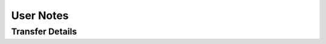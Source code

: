 User Notes
==========

Transfer Details
----------------
========== ============================================= ==============================================================
**Target** **As Source**                                 **As Destination**
### <a name="OSF"></a>OSF        Only provides checksums for OSF Storage files Writes PRESQT_FTS_METADATA.json file

           Keywords written to 'Tags' attribute          Keywords written to 'Tags' attribute.

                                                         Stores all resources in OSF Storage

curateND   Provides checksums for all files              N/A

Github     Does not provide checksums for files          Writes PRESQT_FTS_METADATA.json file

           Keywords written to 'Topics' attribute        Does not provide checksums for files

                                                         Keywords written to 'Topics' attribute

Zenodo     Provides checksums for all files              Writes PRESQT_FTS_METADATA.json file

           Keywords written to 'Keywords' attribute      Resources will be written in BagIt format as a ZIP file

                                                         Keywords written to 'Keywords' attribute

GitLab     Provides checksums for all files              Writes PRESQT_FTS_METADATA.json file

           Keywords written to 'Tag List' attribute      Keywords written to 'Tag List' attribute

Figshare   Provides checksums for all files              Writes PRESQT_FTS_METADATA.json file
           
           Keywords written to 'Tags' attribute          Resources will be written in BagIt format as a ZIP file
                                                         
                                                         Keywords written to 'Tags' attribute
========== ============================================= ==============================================================
